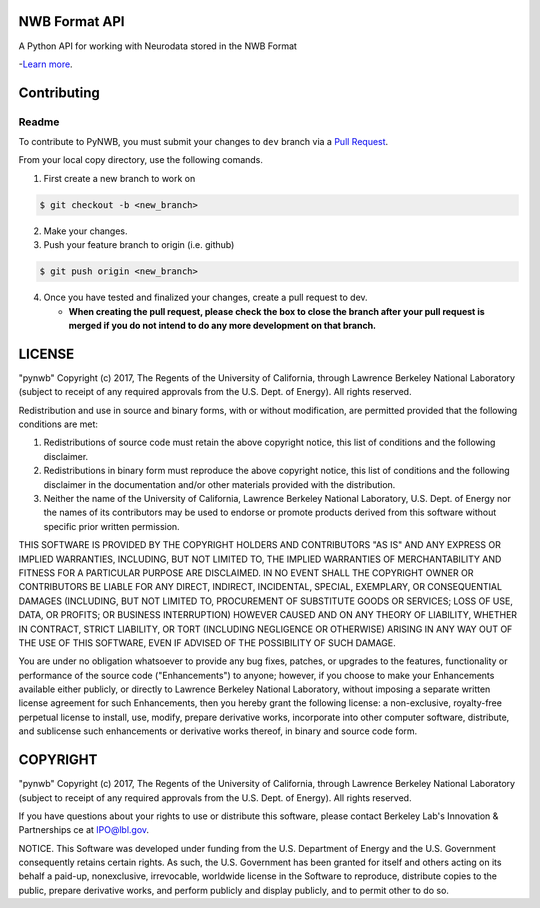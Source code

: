 NWB Format API
========================

A Python API for working with Neurodata stored in the NWB Format

-`Learn more <http://www.nwb.org/>`_.

Contributing
=======================
Readme
------------
To contribute to PyNWB, you must submit your changes to ``dev`` branch via a `Pull Request <https://help.github.com/articles/creating-a-pull-request>`_.

From your local copy directory, use the following comands.

1) First create a new branch to work on

.. code-block:: bash

    $ git checkout -b <new_branch>

2) Make your changes.

3) Push your feature branch to origin (i.e. github)

.. code-block:: bash

    $ git push origin <new_branch>

4) Once you have tested and finalized your changes, create a pull request to dev.

   - **When creating the pull request, please check the box to close the branch after your pull request is merged if you do not intend to do any more development on that branch.**


LICENSE
=======================

"pynwb" Copyright (c) 2017, The Regents of the University of California, through Lawrence Berkeley National Laboratory (subject to receipt of any required approvals from the U.S. Dept. of Energy).  All rights reserved.
 
Redistribution and use in source and binary forms, with or without modification, are permitted provided that the following conditions are met:
 
(1) Redistributions of source code must retain the above copyright notice, this list of conditions and the following disclaimer.
 
(2) Redistributions in binary form must reproduce the above copyright notice, this list of conditions and the following disclaimer in the documentation and/or other materials provided with the distribution.
 
(3) Neither the name of the University of California, Lawrence Berkeley National Laboratory, U.S. Dept. of Energy nor the names of its contributors may be used to endorse or promote products derived from this software without specific prior written permission.
 
THIS SOFTWARE IS PROVIDED BY THE COPYRIGHT HOLDERS AND CONTRIBUTORS "AS IS" AND ANY EXPRESS OR IMPLIED WARRANTIES, INCLUDING, BUT NOT LIMITED TO, THE IMPLIED WARRANTIES OF MERCHANTABILITY AND FITNESS FOR A PARTICULAR PURPOSE ARE DISCLAIMED. IN NO EVENT SHALL THE COPYRIGHT OWNER OR CONTRIBUTORS BE LIABLE FOR ANY DIRECT, INDIRECT, INCIDENTAL, SPECIAL, EXEMPLARY, OR CONSEQUENTIAL DAMAGES (INCLUDING, BUT NOT LIMITED TO, PROCUREMENT OF SUBSTITUTE GOODS OR SERVICES; LOSS OF USE, DATA, OR PROFITS; OR BUSINESS INTERRUPTION) HOWEVER CAUSED AND ON ANY THEORY OF LIABILITY, WHETHER IN CONTRACT, STRICT LIABILITY, OR TORT (INCLUDING NEGLIGENCE OR OTHERWISE) ARISING IN ANY WAY OUT OF THE USE OF THIS SOFTWARE, EVEN IF ADVISED OF THE POSSIBILITY OF SUCH DAMAGE.
 
You are under no obligation whatsoever to provide any bug fixes, patches, or upgrades to the features, functionality or performance of the source code ("Enhancements") to anyone; however, if you choose to make your Enhancements available either publicly, or directly to Lawrence Berkeley National Laboratory, without imposing a separate written license agreement for such Enhancements, then you hereby grant the following license: a  non-exclusive, royalty-free perpetual license to install, use, modify, prepare derivative works, incorporate into other computer software, distribute, and sublicense such enhancements or derivative works thereof, in binary and source code form.

COPYRIGHT
=======================

"pynwb" Copyright (c) 2017, The Regents of the University of California, through Lawrence Berkeley National Laboratory (subject to receipt of any required approvals from the U.S. Dept. of Energy).  All rights reserved.
 
If you have questions about your rights to use or distribute this software, please contact Berkeley Lab's Innovation & Partnerships ce at  IPO@lbl.gov.
 
NOTICE.  This Software was developed under funding from the U.S. Department of Energy and the U.S. Government consequently retains certain rights. As such, the U.S. Government has been granted for itself and others acting on its behalf a paid-up, nonexclusive, irrevocable, worldwide license in the Software to reproduce, distribute copies to the public, prepare derivative works, and perform publicly and display publicly, and to permit other to do so.
